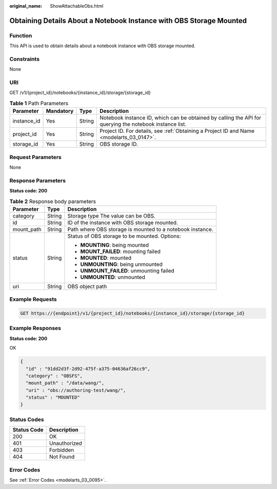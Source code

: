 :original_name: ShowAttachableObs.html

.. _ShowAttachableObs:

Obtaining Details About a Notebook Instance with OBS Storage Mounted
====================================================================

Function
--------

This API is used to obtain details about a notebook instance with OBS storage mounted.

Constraints
-----------

None

URI
---

GET /v1/{project_id}/notebooks/{instance_id}/storage/{storage_id}

.. table:: **Table 1** Path Parameters

   +-------------+-----------+--------+---------------------------------------------------------------------------------------------------------+
   | Parameter   | Mandatory | Type   | Description                                                                                             |
   +=============+===========+========+=========================================================================================================+
   | instance_id | Yes       | String | Notebook instance ID, which can be obtained by calling the API for querying the notebook instance list. |
   +-------------+-----------+--------+---------------------------------------------------------------------------------------------------------+
   | project_id  | Yes       | String | Project ID. For details, see :ref:`Obtaining a Project ID and Name <modelarts_03_0147>`.                |
   +-------------+-----------+--------+---------------------------------------------------------------------------------------------------------+
   | storage_id  | Yes       | String | OBS storage ID.                                                                                         |
   +-------------+-----------+--------+---------------------------------------------------------------------------------------------------------+

Request Parameters
------------------

None

Response Parameters
-------------------

**Status code: 200**

.. table:: **Table 2** Response body parameters

   +-----------------------+-----------------------+-----------------------------------------------------------+
   | Parameter             | Type                  | Description                                               |
   +=======================+=======================+===========================================================+
   | category              | String                | Storage type The value can be OBS.                        |
   +-----------------------+-----------------------+-----------------------------------------------------------+
   | id                    | String                | ID of the instance with OBS storage mounted.              |
   +-----------------------+-----------------------+-----------------------------------------------------------+
   | mount_path            | String                | Path where OBS storage is mounted to a notebook instance. |
   +-----------------------+-----------------------+-----------------------------------------------------------+
   | status                | String                | Status of OBS storage to be mounted. Options:             |
   |                       |                       |                                                           |
   |                       |                       | -  **MOUNTING**: being mounted                            |
   |                       |                       |                                                           |
   |                       |                       | -  **MOUNT_FAILED**: mounting failed                      |
   |                       |                       |                                                           |
   |                       |                       | -  **MOUNTED**: mounted                                   |
   |                       |                       |                                                           |
   |                       |                       | -  **UNMOUNTING**: being unmounted                        |
   |                       |                       |                                                           |
   |                       |                       | -  **UNMOUNT_FAILED**: unmounting failed                  |
   |                       |                       |                                                           |
   |                       |                       | -  **UNMOUNTED**: unmounted                               |
   +-----------------------+-----------------------+-----------------------------------------------------------+
   | uri                   | String                | OBS object path                                           |
   +-----------------------+-----------------------+-----------------------------------------------------------+

Example Requests
----------------

.. code-block:: text

   GET https://{endpoint}/v1/{project_id}/notebooks/{instance_id}/storage/{storage_id}

Example Responses
-----------------

**Status code: 200**

OK

.. code-block::

   {
     "id" : "91dd2d3f-2d92-475f-a375-04636af26cc9",
     "category" : "OBSFS",
     "mount_path" : "/data/wang/",
     "uri" : "obs://authoring-test/wang/",
     "status" : "MOUNTED"
   }

Status Codes
------------

=========== ============
Status Code Description
=========== ============
200         OK
401         Unauthorized
403         Forbidden
404         Not Found
=========== ============

Error Codes
-----------

See :ref:`Error Codes <modelarts_03_0095>`.
